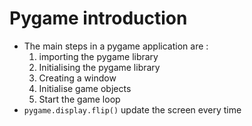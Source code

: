 * Pygame introduction
  :PROPERTIES:
  :CUSTOM_ID: pygame-introduction
  :END:

- The main steps in a pygame application are :\\

  1. importing the pygame library
  2. Initialising the pygame library
  3. Creating a window
  4. Initialise game objects
  5. Start the game loop

- =pygame.display.flip()= update the screen every time
